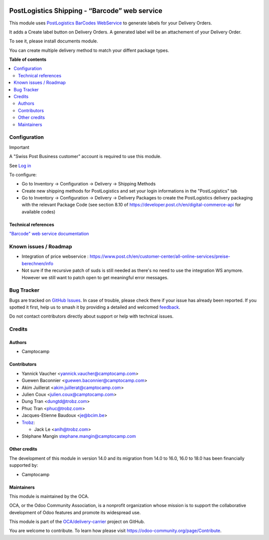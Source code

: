 .. image:: https://odoo-community.org/readme-banner-image
   :target: https://odoo-community.org/get-involved?utm_source=readme
   :alt: Odoo Community Association

==============================================
PostLogistics Shipping - “Barcode” web service
==============================================

.. 
   !!!!!!!!!!!!!!!!!!!!!!!!!!!!!!!!!!!!!!!!!!!!!!!!!!!!
   !! This file is generated by oca-gen-addon-readme !!
   !! changes will be overwritten.                   !!
   !!!!!!!!!!!!!!!!!!!!!!!!!!!!!!!!!!!!!!!!!!!!!!!!!!!!
   !! source digest: sha256:77b8a7f910f8a0b81e20d61626c31ad672a84c574207034266a159bf03942b89
   !!!!!!!!!!!!!!!!!!!!!!!!!!!!!!!!!!!!!!!!!!!!!!!!!!!!

.. |badge1| image:: https://img.shields.io/badge/maturity-Beta-yellow.png
    :target: https://odoo-community.org/page/development-status
    :alt: Beta
.. |badge2| image:: https://img.shields.io/badge/license-AGPL--3-blue.png
    :target: http://www.gnu.org/licenses/agpl-3.0-standalone.html
    :alt: License: AGPL-3
.. |badge3| image:: https://img.shields.io/badge/github-OCA%2Fdelivery--carrier-lightgray.png?logo=github
    :target: https://github.com/OCA/delivery-carrier/tree/18.0/delivery_postlogistics
    :alt: OCA/delivery-carrier
.. |badge4| image:: https://img.shields.io/badge/weblate-Translate%20me-F47D42.png
    :target: https://translation.odoo-community.org/projects/delivery-carrier-18-0/delivery-carrier-18-0-delivery_postlogistics
    :alt: Translate me on Weblate
.. |badge5| image:: https://img.shields.io/badge/runboat-Try%20me-875A7B.png
    :target: https://runboat.odoo-community.org/builds?repo=OCA/delivery-carrier&target_branch=18.0
    :alt: Try me on Runboat

|badge1| |badge2| |badge3| |badge4| |badge5|

This module uses `PostLogistics BarCodes
WebService <https://www.post.ch/en/business/a-z-of-subjects/dropping-off-mail-items/business-sending-letters/sending-consignments-web-service-barcode>`__
to generate labels for your Delivery Orders.

It adds a Create label button on Delivery Orders. A generated label will
be an attachement of your Delivery Order.

To see it, please install documents module.

You can create multiple delivery method to match your diffent package
types.

**Table of contents**

.. contents::
   :local:

Configuration
=============

Important

A "Swiss Post Business customer" account is required to use this module.

See `Log in <https://account.post.ch/selfadmin/?login&lang=en>`__

To configure:

- Go to Inventory -> Configuration -> Delivery -> Shipping Methods
- Create new shipping methods for PostLogistics and set your login
  informations in the "PostLogistics" tab
- Go to Inventory -> Configuration -> Delivery -> Delivery Packages to
  create the PostLogistics delivery packaging with the relevant Package
  Code (see section 8.10 of
  https://developer.post.ch/en/digital-commerce-api for available codes)

Technical references
--------------------

`"Barcode" web service
documentation <https://www.post.ch/en/business/a-z-of-subjects/dropping-off-mail-items/business-sending-letters/barcode-support>`__

Known issues / Roadmap
======================

- Integration of price webservice :
  https://www.post.ch/en/customer-center/all-online-services/preise-berechnen/info
- Not sure if the recursive patch of suds is still needed as there's no
  need to use the integration WS anymore. However we still want to patch
  open to get meaningful error messages.

Bug Tracker
===========

Bugs are tracked on `GitHub Issues <https://github.com/OCA/delivery-carrier/issues>`_.
In case of trouble, please check there if your issue has already been reported.
If you spotted it first, help us to smash it by providing a detailed and welcomed
`feedback <https://github.com/OCA/delivery-carrier/issues/new?body=module:%20delivery_postlogistics%0Aversion:%2018.0%0A%0A**Steps%20to%20reproduce**%0A-%20...%0A%0A**Current%20behavior**%0A%0A**Expected%20behavior**>`_.

Do not contact contributors directly about support or help with technical issues.

Credits
=======

Authors
-------

* Camptocamp

Contributors
------------

- Yannick Vaucher <yannick.vaucher@camptocamp.com>

- Guewen Baconnier <guewen.baconnier@camptocamp.com>

- Akim Juillerat <akim.juillerat@camptocamp.com>

- Julien Coux <julien.coux@camptocamp.com>

- Dung Tran <dungtd@trobz.com>

- Phuc Tran <phuc@trobz.com>

- Jacques-Etienne Baudoux <je@bcim.be>

- `Trobz <https://trobz.com>`__:

  - Jack Le <anlh@trobz.com>

- Stéphane Mangin stephane.mangin@camptocamp.com

Other credits
-------------

The development of this module in version 14.0 and its migration from
14.0 to 16.0, 16.0 to 18.0 has been financially supported by:

- Camptocamp

Maintainers
-----------

This module is maintained by the OCA.

.. image:: https://odoo-community.org/logo.png
   :alt: Odoo Community Association
   :target: https://odoo-community.org

OCA, or the Odoo Community Association, is a nonprofit organization whose
mission is to support the collaborative development of Odoo features and
promote its widespread use.

This module is part of the `OCA/delivery-carrier <https://github.com/OCA/delivery-carrier/tree/18.0/delivery_postlogistics>`_ project on GitHub.

You are welcome to contribute. To learn how please visit https://odoo-community.org/page/Contribute.
